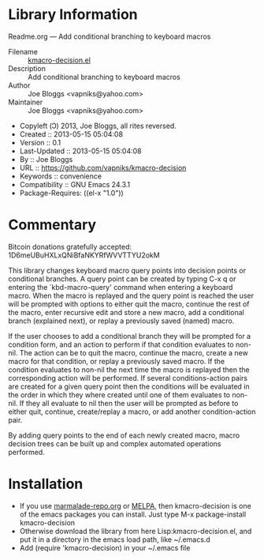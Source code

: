 * Library Information
 Readme.org --- Add conditional branching to keyboard macros

 - Filename :: [[file:kmacro-query-extra.el][kmacro-decision.el]]
 - Description :: Add conditional branching to keyboard macros
 - Author :: Joe Bloggs <vapniks@yahoo.com>
 - Maintainer :: Joe Bloggs <vapniks@yahoo.com>
 - Copyleft (Ↄ) 2013, Joe Bloggs, all rites reversed.
 - Created :: 2013-05-15 05:04:08
 - Version :: 0.1
 - Last-Updated :: 2013-05-15 05:04:08
 -           By :: Joe Bloggs
 - URL :: https://github.com/vapniks/kmacro-decision
 - Keywords :: convenience
 - Compatibility :: GNU Emacs 24.3.1
 - Package-Requires: ((el-x "1.0"))

* Commentary
Bitcoin donations gratefully accepted: 1D6meUBuHXLxQNiBfaNKYRfWVVTTYU2okM

This library changes keyboard macro query points into decision points or conditional
branches. A query point can be created by typing C-x q or entering the `kbd-macro-query'
command when entering a keyboard macro.
When the macro is replayed and the query point is reached the user will be prompted with
options to either quit the macro, continue the rest of the macro, enter recursive edit and
store a new macro, add a conditional branch (explained next), or replay a previously saved
(named) macro.

If the user chooses to add a conditional branch they will be prompted for a condition form,
and an action to perform if that condition evaluates to non-nil. The action can be to quit the macro,
continue the macro, create a new macro for that condition, or replay a previously saved macro.
If the condition evaluates to non-nil the next time the macro is replayed then the corresponding
action will be performed. If several conditions-action pairs are created for a given query point
then the conditions will be evaluated in the order in which they where created until one of them evaluates
to non-nil. If they all evaluate to nil then the user will be prompted as before to either quit, continue,
create/replay a macro, or add another condition-action pair.

By adding query points to the end of each newly created macro, macro decision trees can be built up
and complex automated operations performed.

* Installation

 - If you use [[http://www.marmalade-repo.org/][marmalade-repo.org]] or [[http://melpa.milkbox.net/][MELPA]],
   then kmacro-decision is one of the emacs packages you can install.  
   Just type M-x package-install kmacro-decision
 - Otherwise download the library from here Lisp:kmacro-decision.el, and put it in a directory in the emacs load path, like ~/.emacs.d
 - Add (require 'kmacro-decision) in your ~/.emacs file
